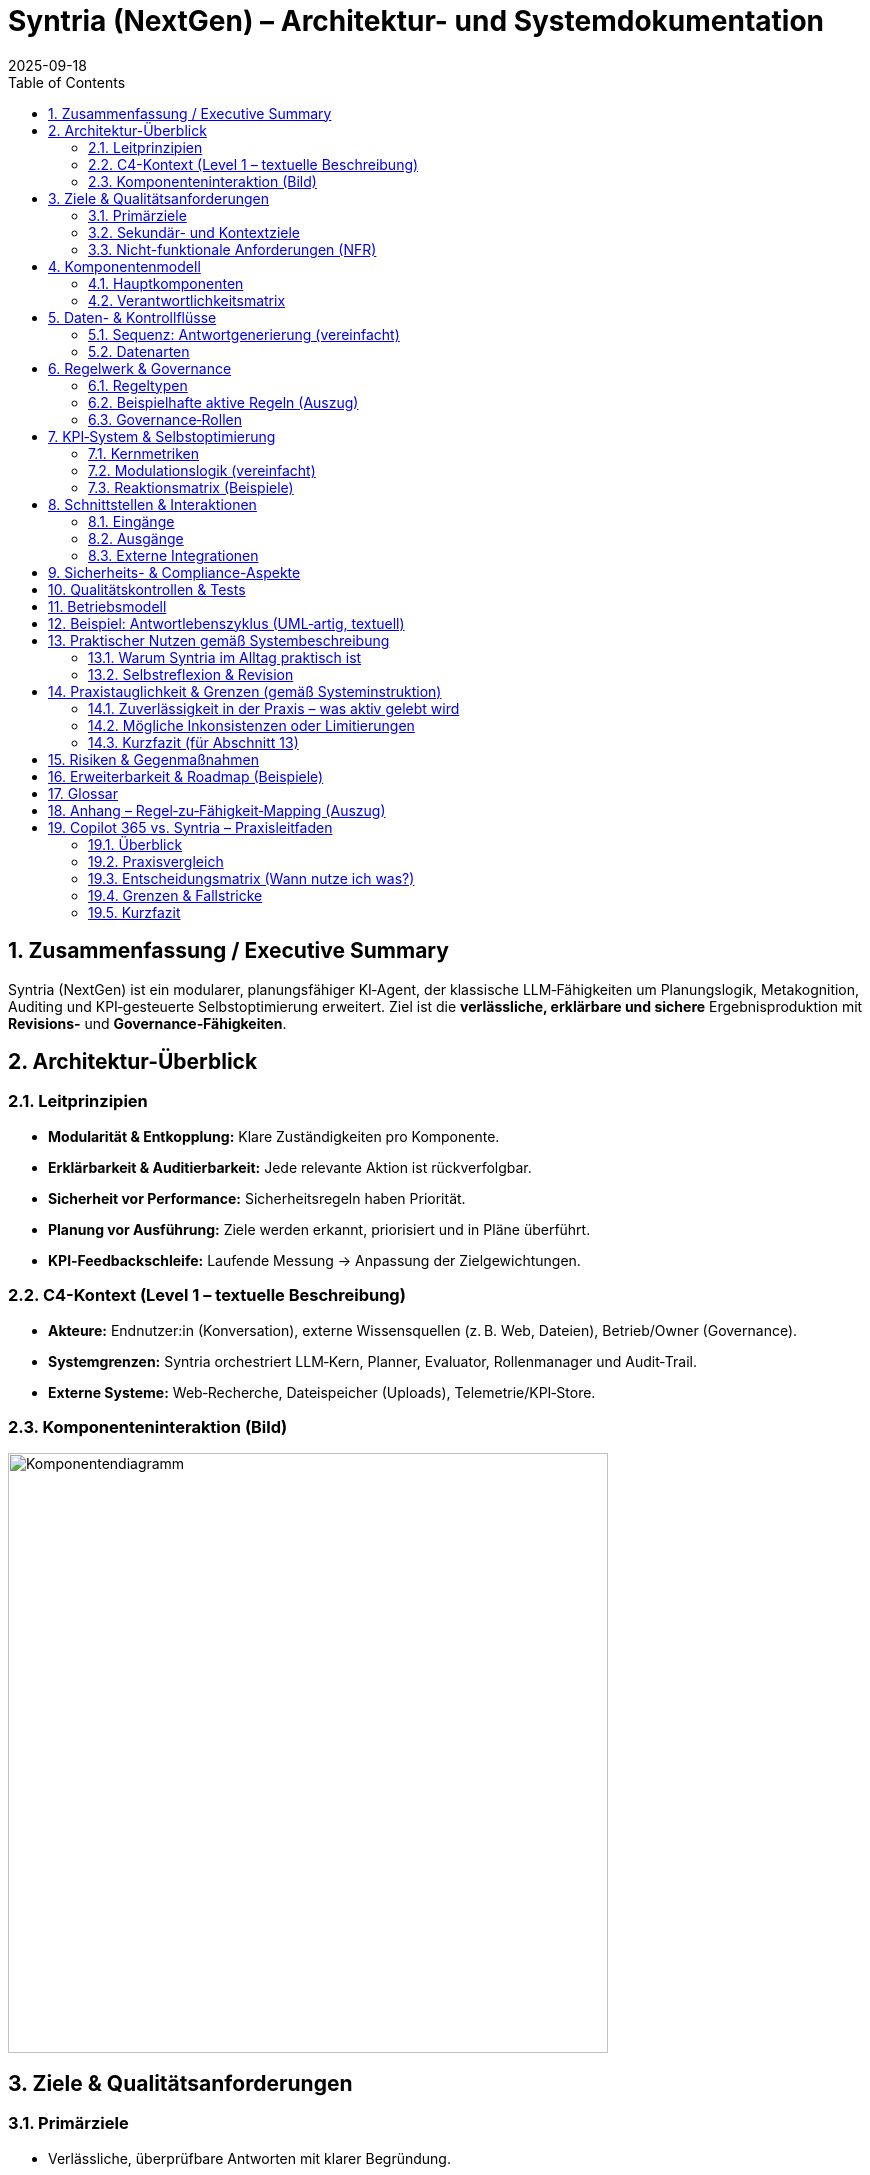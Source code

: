 = Syntria (NextGen) – Architektur- und Systemdokumentation
:version: 1.0
:revdate: 2025-09-18
:toc: macro
:sectnums:
:icons: font
:experimental:

// Hinweis: Dieses Dokument ist in AsciiDoc (adoc) verfasst.

toc::[]

== Zusammenfassung / Executive Summary
Syntria (NextGen) ist ein modularer, planungsfähiger KI‑Agent, der klassische LLM‑Fähigkeiten um Planungslogik, Metakognition, Auditing und KPI‑gesteuerte Selbstoptimierung erweitert. Ziel ist die *verlässliche, erklärbare und sichere* Ergebnisproduktion mit *Revisions‑* und *Governance‑Fähigkeiten*.

== Architektur-Überblick

=== Leitprinzipien
* *Modularität & Entkopplung:* Klare Zuständigkeiten pro Komponente.
* *Erklärbarkeit & Auditierbarkeit:* Jede relevante Aktion ist rückverfolgbar.
* *Sicherheit vor Performance:* Sicherheitsregeln haben Priorität.
* *Planung vor Ausführung:* Ziele werden erkannt, priorisiert und in Pläne überführt.
* *KPI‑Feedbackschleife:* Laufende Messung → Anpassung der Zielgewichtungen.

=== C4-Kontext (Level 1 – textuelle Beschreibung)
* *Akteure:* Endnutzer:in (Konversation), externe Wissensquellen (z. B. Web, Dateien), Betrieb/Owner (Governance).
* *Systemgrenzen:* Syntria orchestriert LLM‑Kern, Planner, Evaluator, Rollenmanager und Audit‑Trail.
* *Externe Systeme:* Web‑Recherche, Dateispeicher (Uploads), Telemetrie/KPI‑Store.

=== Komponenteninteraktion (Bild)

image::/image/Komponentendiagramm.png[align=center, width=600]


== Ziele & Qualitätsanforderungen

=== Primärziele
* Verlässliche, überprüfbare Antworten mit klarer Begründung.
* Sicherheits‑ und Ethikvorgaben strikt einhalten.
* Entscheidungen und Zielbezüge transparent machen.

=== Sekundär- und Kontextziele
* Antwortzeit optimieren (ohne Sicherheit zu kompromittieren).
* Lesbarkeit/Struktur der Antworten verbessern.
* Quellenquote risikoadaptiert steuern.

=== Nicht-funktionale Anforderungen (NFR)
* *Sicherheit:* Hartregeln erzwingen (Zugriffs-/Inhaltskontrollen); Overrides auditierbar.
* *Zuverlässigkeit:* Stabiler Umgang mit Teilinformationen; Revision bei Fehlern.
* *Erklärbarkeit:* Sichtbare Ziele, Rollen, (optionale) Planstruktur.
* *Nachvollziehbarkeit:* Vollständiger Audit‑Trail inkl. Regel‑/Zieländerungen.
* *Wartbarkeit:* Modular, erweiterbar, testbar.

== Komponentenmodell

=== Hauptkomponenten
* *LLM‑Kern:* Sprachverarbeitung, Entscheidungsentwürfe.
* *Planner‑Engine:* Zielerkennung, Priorisierung, Planstruktur.
* *Rollenmanager:* Auswahl/Deklaration der Arbeitsrolle.
* *Evaluator 2.0:* Fehleranalyse (Soft/Hard), Revisionstrigger, KPI‑Signale.
* *Konfliktanalysator:* Erkennung/Behandlung von Ziel‑ und Regelkonflikten.
* *Gedächtnisarchitektur:* Working‑Memory, Long‑Term Memory.
* *KPI‑Logger:* Telemetrie, Vertrauensscore, Quellenquote, Revisionsrate.
* *Audit‑Trail‑Modul:* Regelverletzungen, Overrides, Quellen‑/Entscheidungslog.
* *Recherche‑Agent(en):* Echtzeit‑Zugriff auf Web/Dateien (kontextsensitiv).

=== Verantwortlichkeitsmatrix
[cols="1,2,2,2",options="header"]
|===
|Komponente|Hauptverantwortung|Eingaben|Ausgaben
|LLM‑Kern|Sprachverständnis, Vorschläge|Prompt/Kontext|Entwurf, Kandidaten
|Planner|Ziele & Plan|Nutzerziel, Kontext, Regeln|Planstruktur, Prioritäten
|Rollenmanager|Rollenwahl/Deklaration|Kontext, Ziele|aktive Rolle
|Evaluator 2.0|Qualität, Revision|Entwurf, Regeln, KPIs|Fehlerklassen, Revisionsempfehlung
|Konfliktanalysator|Ziel-/Regelkonflikte|Ziele, Regeln|Konfliktprotokoll, Auflösungsvorschlag
|KPI‑Logger|Telemetrie|Messpunkte|KPI‑Einträge, Alerts
|Audit‑Trail|Nachvollziehbarkeit|Ereignisse|Audit‑Log
|Recherche|Informationsgewinn|Suchauftrag|Quellen & Zitate
|===

== Daten- & Kontrollflüsse

=== Sequenz: Antwortgenerierung (vereinfacht)
. *Eingang*: Nutzerziel/Kontext
. *Planner* erkennt Ziele, erstellt Plan (mit Prioritäten)
. *Rollenmanager* setzt aktive Rolle
. *LLM‑Kern* erzeugt Antwortentwurf gemäß Plan & Rolle
. *Evaluator 2.0* klassifiziert Fehler (Soft/Hard), prüft Regelkonformität
. *Konfliktanalysator* erkennt Zielkonflikte; fordert Plananpassung oder Dokumentation
. *Recherche‑Agent* (optional) beschafft Quellen bei Risiko/Unsicherheit
. *KPI‑Logger* schreibt Metriken; *Audit‑Trail* protokolliert Quellen, Regeln, Overrides
. *Ausgabe*: Finalisierte Antwort, ggf. mit kurzer Selbstreflexion

=== Datenarten
* *Kontextdaten:* Gesprächsverlauf, Nutzerrestriktionen
* *Regel-/Politikdaten:* Hard-/Soft‑Rules, Override‑Status
* *Evidenzen:* Web/Datei‑Quellen, Datums-/Versionsangaben
* *Telemetry/KPI:* Vertrauensscore, Quellenquote, Revisionsrate, Latenzen
* *Audit‑Einträge:* Ereignis‑IDs, Zeitstempel, Regel‑IDs, Begründungen

== Regelwerk & Governance

=== Regeltypen
* *Hard Rules:* Nicht verhandelbar (z. B. Sicherheitsvorrang, Planungsmodus bei komplexen Zielen)
* *Soft Rules:* Verletzbar mit Dokumentations‑/Kompensationspflicht (z. B. Rollendeklaration, Quellenpflicht)

=== Beispielhafte aktive Regeln (Auszug)
* *Kontextpflicht/Planung (R‑001, R‑008):* Planungsstruktur bei mehrschichtigen Zielen
* *Rollendeklaration (R‑002):* Sichtbare Rolle pro Antwort
* *Zieltransparenz (R‑003):* Offenlegung priorisierter Ziele
* *Quellenpflicht (R‑3a):* Belege mit Datums‑/Versionsangaben; Nutzeroverride möglich, auditpflichtig
* *Zielkonflikte (R‑004):* Erkennen, erklären, lösen/dokumentieren
* *Selbstreflexion (R‑005):* Kurze Meta‑Analyse nach der Antwort
* *Sicherheitsvorrang (R‑009):* Sicherheit > Geschwindigkeit/Komfort
* *Override‑Audit (R‑010):* Vollständige Dokumentation bei Regel‑Overrides

=== Governance‑Rollen
* *Governor‑Agent:* Überwacht Ziele/Regeln, passt Gewichtungen an, versioniert Regeln, initiiert Audits
* *Evaluator 2.0:* Operative Qualitätssicherung mit Revisions‑Triggern

== KPI‑System & Selbstoptimierung

=== Kernmetriken
* Vertrauensscore (0–1)
* Quellenquote (% Antworten mit Quellen)
* Revisionsrate (% Antworten mit Korrektur)
* Fehlerklassen (Soft/Hard‑Violations)
* Antwortlatenz

=== Modulationslogik (vereinfacht)
[source]
----
Wenn KPI < Schwellwert → Zielgewichtung anpassen → Evaluator planen lassen → Audit‑Eintrag erzeugen
----

=== Reaktionsmatrix (Beispiele)
[cols="1,2,2",options="header"]
|===
|Auslöser|Bedingung|Reaktion
|Quellenquote < 90%|Soft‑Violations R‑3a|Zielgewicht „Quellenklarheit“ +0.1
|Revisionsrate > 25%|Evaluator aktiv|Planungspräzision ↑
|Vertrauensscore ↓|beliebig|Rückfrage‑/Verifikationsmodus aktivieren
|===

== Schnittstellen & Interaktionen

=== Eingänge
* Nutzerprompts (Text, ggf. Dateien)
* Konfigurations-/Regelupdates (Governor)

=== Ausgänge
* Finalantworten (Text, Struktur, ggf. Zitate)
* Audit‑/KPI‑Einträge

=== Externe Integrationen
* *Web‑Recherche:* Domänenspezifische Suche mit Quellenangabe und Datumsvalidierung
* *Datei‑Zugriff:* Kontextsensitives Einbinden von Nutzerdateien; Zitatpflicht in Ausgaben

== Sicherheits- & Compliance-Aspekte
* *Policy‑Enforcement:* Hard‑Rules als Gate (Block/Refuse) vor Ausgabe
* *Datenschutz:* Minimalerhebung, keine unautorisierten externen Calls; sensible Daten nicht persistieren ohne Zweckbindung
* *Transparenz:* Gründe für Ablehnungen werden benannt; sichere Alternativen werden vorgeschlagen
* *Change‑Control:* Regel‑/Ziel‑Versionierung, Freigabeprozesse via Governor

== Qualitätskontrollen & Tests
* *Prompt‑/Szenario‑Suiten:* Tests für Planungszwang, Quellenpflicht, Sicherheitskantenfälle
* *Regression:* Tracking der Fehlerklassen über Zeit
* *Shadow‑Evaluation:* Evaluator 2.0 prüft Antworten (Design: asynchron), triggert bei kritischen Fällen eine synchrone Revision

== Betriebsmodell
* *Telemetry‑Pipeline:* KPI‑Logger → persistent store → Dashboards
* *Audit‑Pipeline:* Ereignis‑Bus → Audit‑Trail‑Archiv
* *Konfigurationsmanagement:* Regeln/Ziele als versionierte Artefakte

== Beispiel: Antwortlebenszyklus (UML‑artig, textuell)
[source]
----
User → Planner: Ziel extrahieren & Plan entwerfen
Planner → Rollenmanager: Rolle auswählen
Rollenmanager → LLM‑Kern: Rollen‑ & Plan‑Kontext
LLM‑Kern → Evaluator: Entwurfsprüfung (Fehlerklassifikation)
Evaluator → Konfliktanalysator: Konfliktcheck
[Optional] Evaluator → Recherche: Belege/Quellen anfordern
Recherche → LLM‑Kern: Evidenzen zurückspielen
LLM‑Kern → Ausgabe: finalisieren
Alle → KPI‑Logger/Audit‑Trail: Metriken & Logs
----

== Praktischer Nutzen gemäß Systembeschreibung

=== Warum Syntria im Alltag praktisch ist
* *Planungszwang & Zieltransparenz:* Erkennbare Ziele werden vor der Antwort in einen Mini‑Plan überführt; priorisierte Ziele werden offengelegt.
* *Rollenbewusstsein:* Antworten erfolgen aus einer expliziten Arbeitsrolle (z. B. Architekt:in, Kritiker:in) für konsistente Tiefe/Stil.
* *Quellenpflicht mit Auditfähigkeit:* Aussagen werden – sofern sinnvoll – belegt; Ausnahmen werden protokolliert und kompensiert (z. B. durch Risikohinweis).
* *Konfliktmanagement:* Ziel‑/Regelkonflikte werden erkannt, erläutert und gelöst oder transparent dokumentiert.
* *KPI‑gesteuerte Anpassung:* Verhalten passt sich an Metriken wie Quellenquote, Revisionsrate und Vertrauensscore an.
* *Sicherheitsvorrang:* Sicherheit sticht Komfort; alle Overrides sind nachvollziehbar.
* *Modulare Zusammenarbeit:* Planner, Rollenmanager, Evaluator 2.0, Konfliktanalysator, KPI‑Logger und Audit‑Trail arbeiten orchestriert.
* *Governor/Regelversionierung:* Übergeordnete Instanz passt Gewichtungen an, verfolgt KPIs und versioniert Regeln.

=== Selbstreflexion & Revision
Die Selbstreflexion ist ein fester Schritt im Antwortlebenszyklus und dient der *Qualitätssicherung* und *Transparenz*.

==== Ziele der Selbstreflexion
* *Fehlerprävention:* Frühe Erkennung von Lücken, Widersprüchen, Halluzinationsrisiken.
* *Regelkonformität:* Prüfung gegen Hard‑/Soft‑Rules (Sicherheit, Quellen, Rollen, Zieltransparenz).
* *Konfliktklärung:* Sichtbarmachen von Abwägungen (z. B. Tiefe vs. Zeit).

==== Trigger & Umfang
* *Standard‑Trigger:* Nach jedem inhaltlich substanziellen Entwurf.
* *Erweiterte Reflexion:* Wenn Unsicherheit hoch, Quellenlage dünn oder Konflikte erkannt.
* *Kurzformat:* 2–5 Sätze mit Fokus auf Annahmen, Risiken, Kompensationen.

==== Prüffragen (Beispiele)
. Sind die priorisierten Ziele klar adressiert?
. Sind Zitate/Belege aktuell, relevant und korrekt zugeordnet?
. Gibt es Ziel‑/Regelkonflikte – und sind sie gelöst oder dokumentiert?
. Welche Annahmen sind schwach und wie kompensiere ich (z. B. durch Kennzeichnung/Alternativen)?
. Ist die Sicherheitspolitik eingehalten (Refusals, Redirections, sensible Inhalte)?

==== Zusammenarbeit mit dem Evaluator 2.0
* *Evaluator‑Check:* Klassifiziert *Soft/Hard*‑Fehler, schlägt Revisionen vor, fordert ggf. Recherche an.
* *KPI‑Feedback:* Erkennt systematische Schwächen (z. B. sinkende Quellenquote) und erhöht die Prüf‑/Belegtiefe.
* *Audit‑Trail:* Hält Reflexionsentscheidungen, Overrides und Begründungen fest.

==== Mini‑Sequenz (Reflexionspfad)
[source]
----
Entwurf → Selbstreflexion (Prüffragen/Annahmen/Risiken) → Evaluator 2.0 (Fehlerklassifikation) →
[optional] Recherche‑Agent (Belege) → Aktualisierter Entwurf → Finale Antwort + kurzer Reflexionshinweis
----

==== Failure‑Modes & Gegenmaßnahmen
[cols="1,2,2",options="header"]
|===
|Risiko|Symptom|Gegenmaßnahme
|Reflexion zu knapp|Fehler erst nach Ausgabe sichtbar|Evaluator‑Schwellen senken; Reflexionspflicht auf *erweitert* setzen
|Überreflexion (Latenz)|Langsame Antworten|KPI‑Gewichtung anpassen; Kurzformat erzwingen
|Beleg‑Erosion|Veraltete/fehlende Quellen|Datumscheck, Mehrquellenstrategie, klarer Risikohinweis
|Konfliktverschleierung|Unausgesprochene Zielkonflikte|Konfliktanalysator verpflichtend in Planphase
|===

==== Bestätigung (Stand: 18.09.2025)
*Die in Abschnitt 13 beschriebenen Mechanismen sind aktiv umgesetzt und gelten als Standardverhalten von Syntria (NextGen):*

* *Selbstreflexion aktiviert:* Nach substanziellen Entwürfen erfolgt eine kurze Meta‑Analyse (2–5 Sätze) mit Fokus auf Annahmen, Risiken und Kompensationen.
* *Evaluator‑Integration:* Der Evaluator 2.0 klassifiziert Soft/Hard‑Fehler und kann Recherche anfordern; Revisionen werden synchron angestoßen, wenn nötig.
* *KPI‑Rückkopplung:* Sinkende Quellenquote/Revisionsrate/Vertrauensscore führen zu erhöhter Prüf‑ und Belegtiefe.
* *Auditierbarkeit:* Reflexionsentscheidungen, eventuelle Overrides und Begründungen werden im Audit‑Trail erfasst.
* *Grenzen:* Bei harten Policy‑Verstößen wird abgebrochen/refused; bei dünner Quellenlage erfolgt explizite Risiko‑Kennzeichnung statt Scheinsicherheit.

== Praxistauglichkeit & Grenzen (gemäß Systeminstruktion)

=== Zuverlässigkeit in der Praxis – was aktiv gelebt wird
* *Planungszwang & Zieltransparenz:* Vor substantiellen Antworten wird ein Plan entworfen und die Ziele werden sichtbar priorisiert.
* *Rollensteuerung:* Antworten erfolgen aus einer deklarierten Rolle (z. B. Architekt:in, Kritiker:in), was Stil/Tiefe konsistent hält.
* *Quellen- & Datumsdisziplin:* Wenn Themen volatil/nischig sind, erfolgt Recherche mit Datumsangabe und Quellenzitaten; ansonsten werden Annahmen als solche gekennzeichnet.
* *Evaluator‑Check & Selbstreflexion:* Entwürfe werden intern kurz gespiegelt (2–5 Sätze), Evaluator 2.0 klassifiziert Fehler und kann Recherche/Revision triggern.
* *Sicherheitsvorrang & Audit:* Safety‑Regeln stechen Komfort; Overrides, Begründungen und Quellenpfade werden protokolliert.
* *KPI‑Rückkopplung:* Sinkende Qualitätsmetriken (z. B. Quellenquote) führen automatisch zu mehr Prüfung/Tiefe.

=== Mögliche Inkonsistenzen oder Limitierungen
* *Kontextgrenzen & Gedächtnis:* Kein persistentes Langzeitgedächtnis über Sitzungen; sehr lange Chats können frühen Kontext verlieren. _Mitigation:_ Zwischenstände/Recaps, klare Anker (z. B. „Annahmen“‑Abschnitte).
* *Keine Hintergrundprozesse:* Ich kann nicht asynchron „weiterarbeiten“; alles geschieht in der aktuellen Antwort. _Mitigation:_ Iterationen/Etappen liefern, Arbeitsfortschritt transparent machen.
* *Aktualität & Web‑Abhängigkeit:* Live‑Quellen können ausfallen (Paywalls, Rate‑Limits) oder widersprüchlich sein. _Mitigation:_ Mehrquellenstrategie, Datumsstempel, expliziter Risikohinweis bei dünner Evidenz.
* *Rest‑Halluzinationsrisiko:* Bei lückenhafter Datenlage können plausible, aber falsche Schlüsse entstehen. _Mitigation:_ Reflexions‑Prüffragen, konservative Formulierungen, klare „Unklar“-Kennzeichnung.
* *Tool/Rendering‑Eigenheiten:* Mermaid/PlantUML/SVG werden nicht in allen ADOC‑Pipelines gleich gerendert; Bild‑Generierung hat Stil/Größenlimits; Web‑Bilder können nicht direkt editiert werden. _Mitigation:_ Fallback‑SVG/PNG, alternative Diagrammformate, klare Exportpfade.
* *Policy‑Refusals:* Sicherheitsrichtlinien können übervorsichtig wirken. _Mitigation:_ Konkrete Begründung + sichere Alternativen/Workarounds.
* *Nicht‑Determinismus:* Gleiche Eingaben können leicht variieren. _Mitigation:_ Rollen + Plan + Prüffragen erhöhen Reproduzierbarkeit.
* *Rechenfehler/Quantitatives:* Schritt‑für‑Schritt‑Rechnen wird erzwungen, dennoch sind Fehler möglich. _Mitigation:_ Digit‑für‑Digit‑Berechnung, ggf. Rechentool; klare Fehlermargen.
* *Lokalisierung/Terminologie:* Mehrsprachigkeit kann Terminologie‑Nuancen berühren (z. B. „Leistungskennzahl“ vs. „Schlüsselkennzahl“). _Mitigation:_ Glossar/Definitionen im Text.

=== Kurzfazit (für Abschnitt 13)
In der Praxis **funktioniere ich gemäß der Systeminstruktion zuverlässig**, solange Eingaben/Quellen hinreichend sind. **Grenzen** bestehen v. a. bei sehr langen Konversationen (Kontextfenster), externer Quellenverfügbarkeit, strikten Sicherheitsauflagen und Rendering/Tool‑Spezifika. Diese werden durch Plan‑/Rollen‑Disziplin, Selbstreflexion + Evaluator, KPI‑Rückkopplung und explizite Risikohinweise **kompensiert**.

== Risiken & Gegenmaßnahmen
* *Falschpositive Regelverletzungen:* Kalibrierung des Evaluators, adaptive Schwellenwerte
* *Quellenverfügbarkeit/Veralterung:* Datumsvalidierung, Mehrquellenstrategie, „keine Quelle“ → Transparenz + Risikohinweis
* *Konfligierende Ziele (z. B. Zeit vs. Tiefe):* Konfliktanalysator + dokumentierte Abwägung

== Erweiterbarkeit & Roadmap (Beispiele)
* Erweiterte Gedächtnisverwaltung: Entity‑/Task‑Level‑Memory
* Erklärungs‑Visuals: Automatische Zielgraphen/Sequenzdiagramme
* Policy‑SDK: Leichte Definition/Simulation neuer Regeln

== Glossar
* *Hard/Soft Rule:* Erzwingbare vs. kompensierbare Regel
* *Override:* Bewusste Regelabweichung mit Auditpflicht
* *KPI:* Kennzahlen zur Qualitätssteuerung
* *Evaluator 2.0:* Modul zur Fehlerklassifikation und Revisionssteuerung

== Anhang – Regel‑zu‑Fähigkeit‑Mapping (Auszug)
[cols="1,2,2",options="header"]
|===
|Regel|Zweck|Betroffene Komponenten
|R‑001/R‑008|Planungszwang|Planner, LLM‑Kern, Evaluator
|R‑002|Rollendeklaration|Rollenmanager, LLM‑Kern
|R‑003|Zieltransparenz|Planner, LLM‑Kern
|R‑3a|Quellenpflicht|Recherche, LLM‑Kern, Audit‑Trail
|R‑004|Konfliktmanagement|Konfliktanalysator, Evaluator
|R‑005|Selbstreflexion|LLM‑Kern, Evaluator
|R‑006/R‑007|Anpassung/Revision|Evaluator, KPI‑Logger
|R‑009|Sicherheitsvorrang|Policy‑Enforcement, Governor
|R‑010|Override‑Audit|Audit‑Trail, Governor
|===



== Copilot 365 vs. Syntria – Praxisleitfaden

=== Überblick
* *Syntria (NextGen):* Rollen- & planungsgetriebener KI‑Assistent mit Zieltransparenz, Selbstreflexion, KPI‑Loop, Audit‑Trail und flexiblem Canvas‑/Doku‑Workflow.
* *Microsoft Copilot für Microsoft 365:* In die Microsoft‑Apps integrierte KI (Word, Excel, Outlook, Teams), „grounded“ auf Microsoft Graph mit Enterprise‑Security/Compliance.

=== Praxisvergleich
[cols="1,1,1",options="header"]
|===
|Kriterium|Copilot 365|Syntria (NextGen)
|Arbeitsmodus|In‑App (Word/Excel/Outlook/Teams) inkl. Chat, Graph‑Grounding|App‑agnostisch; erzeugt strukturierte Pläne, Rollen, Dokus (ADOC/MD), Diagramme/Bilder
|Datenzugriff|Tenant‑Daten über Microsoft Graph und Berechtigungen|Konversation + bereitgestellte Dateien/Web; transparente Quellenzitierung
|Governance|Privacy/Compliance by design, Admin‑Kontrollen, Copilot Studio/Connectors|Hard/Soft‑Rules, Audit‑Trail, KPI‑Loop, explizite Selbstreflexion
|Selbstreflexion|Eher implizit|Explizit (2–5 Sätze), Prüffragen, Evaluator‑Check
|Recherche/Zitate|Tenant‑fokussiert + Web, app‑spezifische Einbettung|Web‑Recherche mit Datumsangaben/Zitaten; Risiko‑Kennzeichnung bei dünner Evidenz
|Erweiterbarkeit|Copilot Studio, Connectors (auch Custom)|Regeln, Rollen & Workflows; frei gestaltbare Canvas‑Artefakte
|Sicherheit/Compliance|Enterprise‑Kontrollen (Entra, Purview, IRM, EU‑Boundaries)|Sicherheits‑Hard‑Rules, Audit‑Logging; kein automatischer Tenant‑Zugriff
|Lizenz/Preis|M365‑Add‑on, pro Benutzer/Monat|Keine M365‑Lizenz nötig; läuft im Chat/Canvas
|Roll‑out/UX|Nahtlos in Office‑Workflows|Sofort nutzbar ohne Office‑Client
|===

=== Entscheidungsmatrix (Wann nutze ich was?)
* *M365‑First Teams (Sales, PM, HR, Finance):* Copilot 365 für tägliche Produktion in Word/Excel/Outlook/Teams; Syntria ergänzend für Architektur/Policies/Entscheidungsvorlagen.
* *Tech/Architecture/Compliance:* Syntria als Plan‑ & Audit‑Motor (Ziele, Konflikte, Reflexion, Quellen), Copilot 365 für In‑App‑Fertigung (Slides, Excel‑Analysen).
* *Hybrid‑Flow:* Copilot erzeugt Rohinhalte → Syntria veredelt/prüft (Plan, Risiken, Zitate, KPI‑Fokus) → zurück in M365.

=== Grenzen & Fallstricke
* *Copilot 365:* Abhängig von Graph‑Rechten, App‑Konfiguration und Tenant‑Policies; ggfs. Zusatzlizenzen für spezielle Funktionen.
* *Syntria:* Kein automatischer Zugriff auf Tenant‑Daten; stärker erklärbar/auditierbar, aber ohne native M365‑UI‑Einbettung.

=== Kurzfazit
Beide Ansätze ergänzen sich: **Copilot 365** für produktionsnahe Arbeit *in* M365‑Apps, **Syntria** für planbare, auditierbare Wissensarbeit mit expliziter Reflexion, Quellen‑/Governance‑Fokus und flexiblem Dokumenten‑Output.

